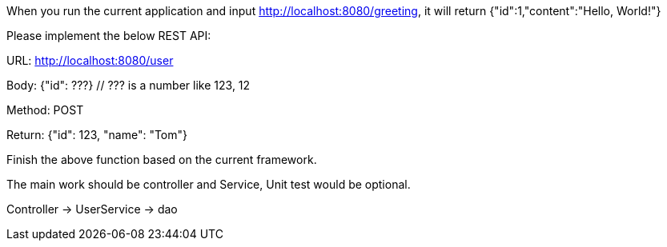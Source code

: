 When you run the current application and input http://localhost:8080/greeting, it will return {"id":1,"content":"Hello, World!"}

Please implement the below REST API:

URL: http://localhost:8080/user

Body: {"id": ???}
  // ??? is a number like 123, 12

Method: POST

Return: {"id": 123, "name": "Tom"}

Finish the above function based on the current framework.

The main work should be controller and Service, Unit test would be optional.

Controller -> UserService -> dao
